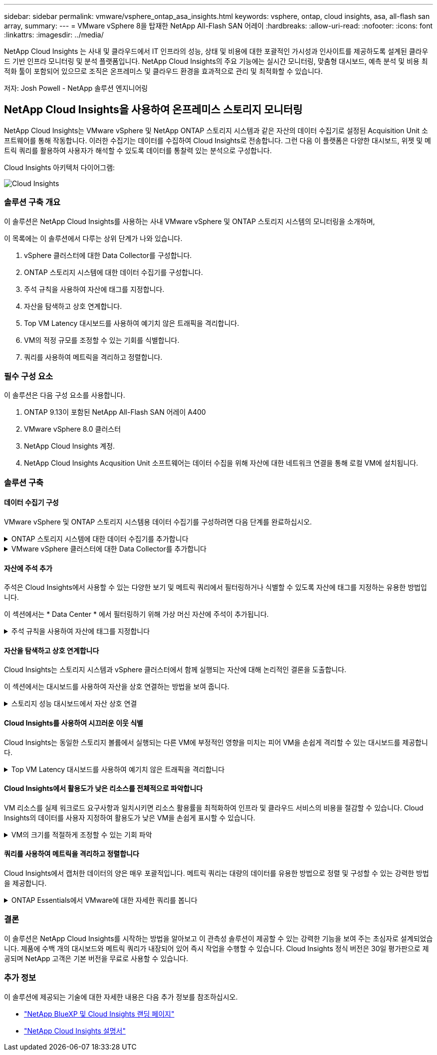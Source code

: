 ---
sidebar: sidebar 
permalink: vmware/vsphere_ontap_asa_insights.html 
keywords: vsphere, ontap, cloud insights, asa, all-flash san array, 
summary:  
---
= VMware vSphere 8을 탑재한 NetApp All-Flash SAN 어레이
:hardbreaks:
:allow-uri-read: 
:nofooter: 
:icons: font
:linkattrs: 
:imagesdir: ../media/


[role="lead"]
NetApp Cloud Insights 는 사내 및 클라우드에서 IT 인프라의 성능, 상태 및 비용에 대한 포괄적인 가시성과 인사이트를 제공하도록 설계된 클라우드 기반 인프라 모니터링 및 분석 플랫폼입니다. NetApp Cloud Insights의 주요 기능에는 실시간 모니터링, 맞춤형 대시보드, 예측 분석 및 비용 최적화 툴이 포함되어 있으므로 조직은 온프레미스 및 클라우드 환경을 효과적으로 관리 및 최적화할 수 있습니다.

저자: Josh Powell - NetApp 솔루션 엔지니어링



== NetApp Cloud Insights을 사용하여 온프레미스 스토리지 모니터링

NetApp Cloud Insights는 VMware vSphere 및 NetApp ONTAP 스토리지 시스템과 같은 자산의 데이터 수집기로 설정된 Acquisition Unit 소프트웨어를 통해 작동합니다. 이러한 수집기는 데이터를 수집하여 Cloud Insights로 전송합니다. 그런 다음 이 플랫폼은 다양한 대시보드, 위젯 및 메트릭 쿼리를 활용하여 사용자가 해석할 수 있도록 데이터를 통찰력 있는 분석으로 구성합니다.

Cloud Insights 아키텍처 다이어그램:

image::vmware-asa-image29.png[Cloud Insights]



=== 솔루션 구축 개요

이 솔루션은 NetApp Cloud Insights를 사용하는 사내 VMware vSphere 및 ONTAP 스토리지 시스템의 모니터링을 소개하며,

이 목록에는 이 솔루션에서 다루는 상위 단계가 나와 있습니다.

. vSphere 클러스터에 대한 Data Collector를 구성합니다.
. ONTAP 스토리지 시스템에 대한 데이터 수집기를 구성합니다.
. 주석 규칙을 사용하여 자산에 태그를 지정합니다.
. 자산을 탐색하고 상호 연계합니다.
. Top VM Latency 대시보드를 사용하여 예기치 않은 트래픽을 격리합니다.
. VM의 적정 규모를 조정할 수 있는 기회를 식별합니다.
. 쿼리를 사용하여 메트릭을 격리하고 정렬합니다.




=== 필수 구성 요소

이 솔루션은 다음 구성 요소를 사용합니다.

. ONTAP 9.13이 포함된 NetApp All-Flash SAN 어레이 A400
. VMware vSphere 8.0 클러스터
. NetApp Cloud Insights 계정.
. NetApp Cloud Insights Acqusition Unit 소프트웨어는 데이터 수집을 위해 자산에 대한 네트워크 연결을 통해 로컬 VM에 설치됩니다.




=== 솔루션 구축



==== 데이터 수집기 구성

VMware vSphere 및 ONTAP 스토리지 시스템용 데이터 수집기를 구성하려면 다음 단계를 완료하십시오.

.ONTAP 스토리지 시스템에 대한 데이터 수집기를 추가합니다
[%collapsible]
====
. Cloud Insights에 로그인한 후 * 관측성 > 수집기 > 데이터 수집기 * 로 이동하고 버튼을 눌러 새 데이터 수집기를 설치합니다.
+
image::vmware-asa-image31.png[새 데이터 수집기]

. 여기에서 * ONTAP * 를 검색하고 * ONTAP 데이터 관리 소프트웨어 * 를 클릭합니다.
+
image::vmware-asa-image30.png[Data Collector를 검색합니다]

. 수집기 구성 * 페이지에서 수집기의 이름을 입력하고 올바른 * 수집 장치 * 를 지정하고 ONTAP 스토리지 시스템에 대한 자격 증명을 제공합니다. 페이지 하단에 있는 * 저장 후 계속 * 을 클릭한 다음 * 설정 완료 * 를 클릭하여 구성을 완료합니다.
+
image::vmware-asa-image32.png[Collector를 구성합니다]



====
.VMware vSphere 클러스터에 대한 Data Collector를 추가합니다
[%collapsible]
====
. 다시 * 관측성 > 수집기 > Data Collectors * 로 이동한 후 버튼을 눌러 새 Data Collector를 설치합니다.
+
image::vmware-asa-image31.png[새 데이터 수집기]

. 여기에서 * vSphere * 를 검색하고 * VMware vSphere * 를 클릭합니다.
+
image::vmware-asa-image33.png[Data Collector를 검색합니다]

. 수집기 구성 * 페이지에서 수집기의 이름을 입력하고 올바른 * 획득 장치 * 를 지정하고 vCenter Server에 대한 자격 증명을 제공합니다. 페이지 하단에 있는 * 저장 후 계속 * 을 클릭한 다음 * 설정 완료 * 를 클릭하여 구성을 완료합니다.
+
image::vmware-asa-image34.png[Collector를 구성합니다]



====


==== 자산에 주석 추가

주석은 Cloud Insights에서 사용할 수 있는 다양한 보기 및 메트릭 쿼리에서 필터링하거나 식별할 수 있도록 자산에 태그를 지정하는 유용한 방법입니다.

이 섹션에서는 * Data Center * 에서 필터링하기 위해 가상 머신 자산에 주석이 추가됩니다.

.주석 규칙을 사용하여 자산에 태그를 지정합니다
[%collapsible]
====
. 왼쪽 메뉴에서 * 관측성 > 보강 > 주석 규칙 * 으로 이동한 후 오른쪽 상단의 * + 규칙 * 버튼을 클릭하여 새 규칙을 추가합니다.
+
image::vmware-asa-image35.png[주석 규칙 액세스]

. 규칙 추가 * 대화 상자에서 규칙 이름을 입력하고 규칙을 적용할 쿼리, 영향을 받는 주석 필드 및 채울 값을 찾습니다.
+
image::vmware-asa-image36.png[규칙 추가]

. 마지막으로 * 주석 규칙 * 페이지의 오른쪽 상단 모서리에서 * 모든 규칙 실행 * 을 클릭하여 규칙을 실행하고 자산에 주석을 적용합니다.
+
image::vmware-asa-image37.png[모든 규칙을 실행합니다]



====


==== 자산을 탐색하고 상호 연계합니다

Cloud Insights는 스토리지 시스템과 vSphere 클러스터에서 함께 실행되는 자산에 대해 논리적인 결론을 도출합니다.

이 섹션에서는 대시보드를 사용하여 자산을 상호 연결하는 방법을 보여 줍니다.

.스토리지 성능 대시보드에서 자산 상호 연결
[%collapsible]
====
. 왼쪽 메뉴에서 * 관측성 > 탐색 > 모든 대시보드 * 로 이동합니다.
+
image::vmware-asa-image38.png[모든 대시보드에 액세스합니다]

. 가져올 수 있는 미리 만들어진 대시보드 목록을 보려면 * + 갤러리에서 * 버튼을 클릭하십시오.
+
image::vmware-asa-image39.png[갤러리 대시보드]

. 목록에서 FlexVol 성능에 대한 대시보드를 선택하고 페이지 하단의 * 대시보드 추가 * 버튼을 클릭합니다.
+
image::vmware-asa-image40.png[FlexVol 성능 대시보드]

. 가져온 후에는 대시보드를 엽니다. 여기에서 상세한 성능 데이터가 포함된 다양한 위젯을 볼 수 있습니다. 필터를 추가하여 단일 스토리지 시스템을 보고 세부 정보를 드릴다운할 스토리지 볼륨을 선택합니다.
+
image::vmware-asa-image41.png[스토리지 볼륨으로 드릴링합니다]

. 이 뷰에서 이 스토리지 볼륨과 관련된 다양한 메트릭과 볼륨에서 실행되는 가장 많이 활용되고 상호 연결된 가상 머신을 확인할 수 있습니다.
+
image::vmware-asa-image42.png[최상위 상호 연결된 VM입니다]

. 사용률이 가장 높은 VM을 클릭하면 해당 VM의 메트릭으로 드릴링되어 잠재적인 문제를 확인할 수 있습니다.
+
image::vmware-asa-image43.png[VM 성능 메트릭]



====


==== Cloud Insights를 사용하여 시끄러운 이웃 식별

Cloud Insights는 동일한 스토리지 볼륨에서 실행되는 다른 VM에 부정적인 영향을 미치는 피어 VM을 손쉽게 격리할 수 있는 대시보드를 제공합니다.

.Top VM Latency 대시보드를 사용하여 예기치 않은 트래픽을 격리합니다
[%collapsible]
====
. 이 예에서는 * 갤러리 * 에서 사용할 수 있는 대시보드에 액세스합니다. * VMWare Admin - VM 지연 시간은 어디에서 확인할 수 있습니까? *
+
image::vmware-asa-image44.png[VM 지연 대시보드]

. 다음으로, 이전 단계에서 생성한 * 데이터 센터 * 주석으로 필터링하여 자산의 하위 집합을 봅니다.
+
image::vmware-asa-image45.png[데이터 센터 주석]

. 이 대시보드에는 평균 지연 시간 기준으로 상위 10개 VM 목록이 표시됩니다. 여기에서 관심 있는 VM을 클릭하여 세부 정보를 상세히 살펴볼 수 있습니다.
+
image::vmware-asa-image46.png[상위 10개 VM]

. 워크로드 경합을 일으킬 수 있는 VM이 나열되고 사용 가능합니다. 이러한 VM 성능 메트릭을 드릴다운하여 잠재적인 문제를 조사합니다.
+
image::vmware-asa-image47.png[워크로드 경합]



====


==== Cloud Insights에서 활용도가 낮은 리소스를 전체적으로 파악합니다

VM 리소스를 실제 워크로드 요구사항과 일치시키면 리소스 활용률을 최적화하여 인프라 및 클라우드 서비스의 비용을 절감할 수 있습니다. Cloud Insights의 데이터를 사용자 지정하여 활용도가 낮은 VM을 손쉽게 표시할 수 있습니다.

.VM의 크기를 적절하게 조정할 수 있는 기회 파악
[%collapsible]
====
. 이 예에서는 * 갤러리 * 에서 사용할 수 있는 대시보드에 액세스합니다. * VMWare Admin - 적절한 규모의 기회를 얻을 수 있는 곳은 어디입니까? *
+
image::vmware-asa-image48.png[적절한 크기의 대시보드]

. 먼저 클러스터의 모든 ESXi 호스트를 기준으로 필터링합니다. 그런 다음 메모리 및 CPU 활용률별로 최상위 및 하위 VM의 순위를 확인할 수 있습니다.
+
image::vmware-asa-image49.png[적절한 크기의 대시보드]

. 테이블을 정렬하고 선택한 데이터 열을 기반으로 보다 자세한 정보를 제공할 수 있습니다.
+
image::vmware-asa-image50.png[메트릭 테이블]

. VMware Admin이라는 또 다른 대시보드인 * VMware Admin - 어디에서 낭비를 회수할 수 있습니까? * 에서는 전원이 꺼진 VM을 용량 사용량에 따라 정렬하여 보여 줍니다.
+
image::vmware-asa-image51.png[VM 전원을 껐습니다]



====


==== 쿼리를 사용하여 메트릭을 격리하고 정렬합니다

Cloud Insights에서 캡처한 데이터의 양은 매우 포괄적입니다. 메트릭 쿼리는 대량의 데이터를 유용한 방법으로 정렬 및 구성할 수 있는 강력한 방법을 제공합니다.

.ONTAP Essentials에서 VMware에 대한 자세한 쿼리를 봅니다
[%collapsible]
====
. ONTAP Essentials > VMware * 로 이동하여 포괄적인 VMware 메트릭 쿼리에 액세스합니다.
+
image::vmware-asa-image52.png[ONTAP 필수 - VMware]

. 이 보기에서는 데이터를 필터링하고 그룹화하는 여러 옵션이 맨 위에 표시됩니다. 모든 데이터 열은 사용자 지정이 가능하며 추가 열은 쉽게 추가할 수 있습니다.
+
image::vmware-asa-image53.png[ONTAP 필수 - VMware]



====


=== 결론

이 솔루션은 NetApp Cloud Insights를 시작하는 방법을 알아보고 이 관측성 솔루션이 제공할 수 있는 강력한 기능을 보여 주는 초심자로 설계되었습니다. 제품에 수백 개의 대시보드와 메트릭 쿼리가 내장되어 있어 즉시 작업을 수행할 수 있습니다. Cloud Insights 정식 버전은 30일 평가판으로 제공되며 NetApp 고객은 기본 버전을 무료로 사용할 수 있습니다.



=== 추가 정보

이 솔루션에 제공되는 기술에 대한 자세한 내용은 다음 추가 정보를 참조하십시오.

* https://bluexp.netapp.com/cloud-insights["NetApp BlueXP 및 Cloud Insights 랜딩 페이지"]
* https://docs.netapp.com/us-en/cloudinsights/["NetApp Cloud Insights 설명서"]

